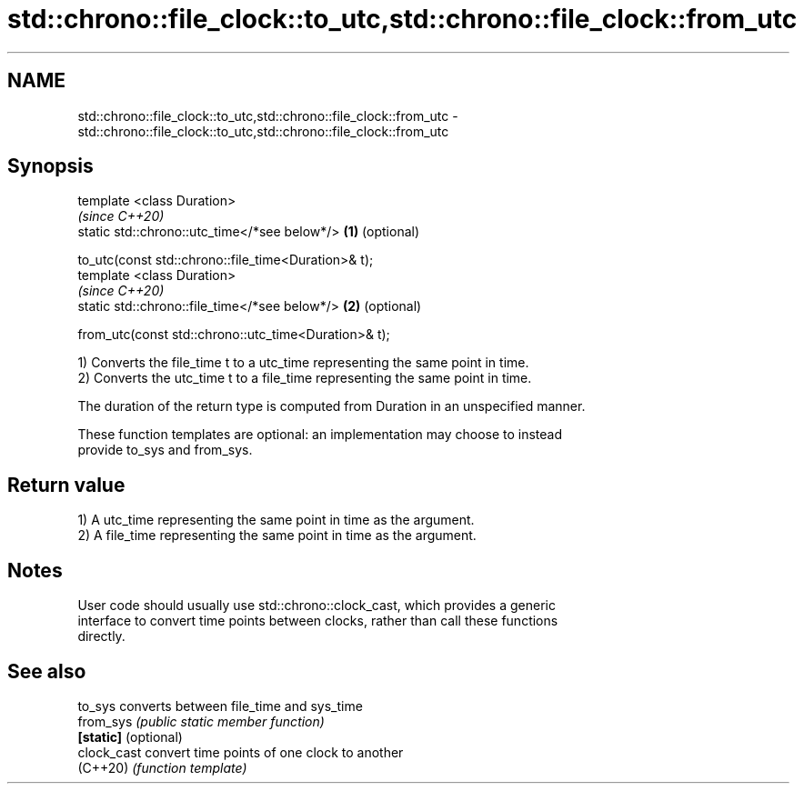.TH std::chrono::file_clock::to_utc,std::chrono::file_clock::from_utc 3 "2021.11.17" "http://cppreference.com" "C++ Standard Libary"
.SH NAME
std::chrono::file_clock::to_utc,std::chrono::file_clock::from_utc \- std::chrono::file_clock::to_utc,std::chrono::file_clock::from_utc

.SH Synopsis
   template <class Duration>
                                                               \fI(since C++20)\fP
   static std::chrono::utc_time</*see below*/>             \fB(1)\fP (optional)

       to_utc(const std::chrono::file_time<Duration>& t);
   template <class Duration>
                                                               \fI(since C++20)\fP
   static std::chrono::file_time</*see below*/>            \fB(2)\fP (optional)

       from_utc(const std::chrono::utc_time<Duration>& t);

   1) Converts the file_time t to a utc_time representing the same point in time.
   2) Converts the utc_time t to a file_time representing the same point in time.

   The duration of the return type is computed from Duration in an unspecified manner.

   These function templates are optional: an implementation may choose to instead
   provide to_sys and from_sys.

.SH Return value

   1) A utc_time representing the same point in time as the argument.
   2) A file_time representing the same point in time as the argument.

.SH Notes

   User code should usually use std::chrono::clock_cast, which provides a generic
   interface to convert time points between clocks, rather than call these functions
   directly.

.SH See also

   to_sys              converts between file_time and sys_time
   from_sys            \fI(public static member function)\fP
   \fB[static]\fP (optional)
   clock_cast          convert time points of one clock to another
   (C++20)             \fI(function template)\fP
